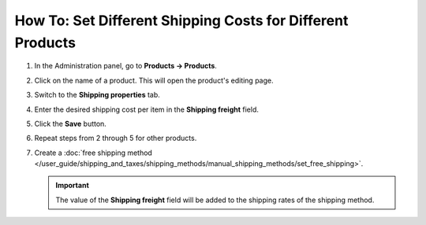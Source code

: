 ***********************************************************
How To: Set Different Shipping Costs for Different Products
***********************************************************

#. In the Administration panel, go to **Products → Products**.

#. Click on the name of a product. This will open the product's editing page.

#. Switch to the **Shipping properties** tab.

#. Enter the desired shipping cost per item in the **Shipping freight** field.

   .. image:: img/diff_cost.png
       :align: center
       :alt: Shipping cost per item in CS-Cart and Multi-Vendor.

#. Click the **Save** button.

#. Repeat steps from 2 through 5 for other products.

#. Create a :doc:`free shipping method </user_guide/shipping_and_taxes/shipping_methods/manual_shipping_methods/set_free_shipping>`.

   .. important::

       The value of the **Shipping freight** field will be added to the shipping rates of the shipping method.
